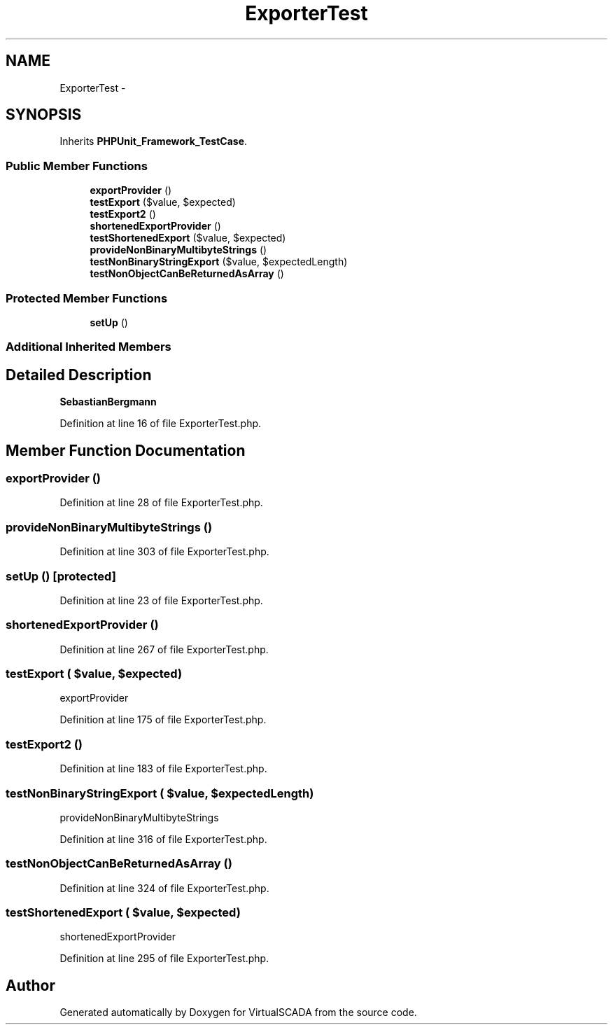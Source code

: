 .TH "ExporterTest" 3 "Tue Apr 14 2015" "Version 1.0" "VirtualSCADA" \" -*- nroff -*-
.ad l
.nh
.SH NAME
ExporterTest \- 
.SH SYNOPSIS
.br
.PP
.PP
Inherits \fBPHPUnit_Framework_TestCase\fP\&.
.SS "Public Member Functions"

.in +1c
.ti -1c
.RI "\fBexportProvider\fP ()"
.br
.ti -1c
.RI "\fBtestExport\fP ($value, $expected)"
.br
.ti -1c
.RI "\fBtestExport2\fP ()"
.br
.ti -1c
.RI "\fBshortenedExportProvider\fP ()"
.br
.ti -1c
.RI "\fBtestShortenedExport\fP ($value, $expected)"
.br
.ti -1c
.RI "\fBprovideNonBinaryMultibyteStrings\fP ()"
.br
.ti -1c
.RI "\fBtestNonBinaryStringExport\fP ($value, $expectedLength)"
.br
.ti -1c
.RI "\fBtestNonObjectCanBeReturnedAsArray\fP ()"
.br
.in -1c
.SS "Protected Member Functions"

.in +1c
.ti -1c
.RI "\fBsetUp\fP ()"
.br
.in -1c
.SS "Additional Inherited Members"
.SH "Detailed Description"
.PP 
\fBSebastianBergmann\fP 
.PP
Definition at line 16 of file ExporterTest\&.php\&.
.SH "Member Function Documentation"
.PP 
.SS "exportProvider ()"

.PP
Definition at line 28 of file ExporterTest\&.php\&.
.SS "provideNonBinaryMultibyteStrings ()"

.PP
Definition at line 303 of file ExporterTest\&.php\&.
.SS "setUp ()\fC [protected]\fP"

.PP
Definition at line 23 of file ExporterTest\&.php\&.
.SS "shortenedExportProvider ()"

.PP
Definition at line 267 of file ExporterTest\&.php\&.
.SS "testExport ( $value,  $expected)"
exportProvider 
.PP
Definition at line 175 of file ExporterTest\&.php\&.
.SS "testExport2 ()"

.PP
Definition at line 183 of file ExporterTest\&.php\&.
.SS "testNonBinaryStringExport ( $value,  $expectedLength)"
provideNonBinaryMultibyteStrings 
.PP
Definition at line 316 of file ExporterTest\&.php\&.
.SS "testNonObjectCanBeReturnedAsArray ()"

.PP
Definition at line 324 of file ExporterTest\&.php\&.
.SS "testShortenedExport ( $value,  $expected)"
shortenedExportProvider 
.PP
Definition at line 295 of file ExporterTest\&.php\&.

.SH "Author"
.PP 
Generated automatically by Doxygen for VirtualSCADA from the source code\&.
